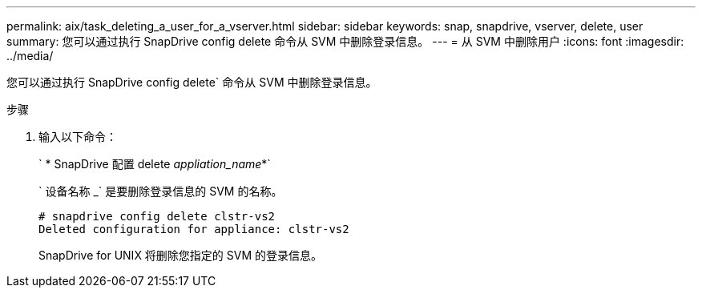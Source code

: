 ---
permalink: aix/task_deleting_a_user_for_a_vserver.html 
sidebar: sidebar 
keywords: snap, snapdrive, vserver, delete, user 
summary: 您可以通过执行 SnapDrive config delete 命令从 SVM 中删除登录信息。 
---
= 从 SVM 中删除用户
:icons: font
:imagesdir: ../media/


[role="lead"]
您可以通过执行 SnapDrive config delete` 命令从 SVM 中删除登录信息。

.步骤
. 输入以下命令：
+
` * SnapDrive 配置 delete _appliation_name_*`

+
` 设备名称 _` 是要删除登录信息的 SVM 的名称。

+
[listing]
----
# snapdrive config delete clstr-vs2
Deleted configuration for appliance: clstr-vs2
----
+
SnapDrive for UNIX 将删除您指定的 SVM 的登录信息。


